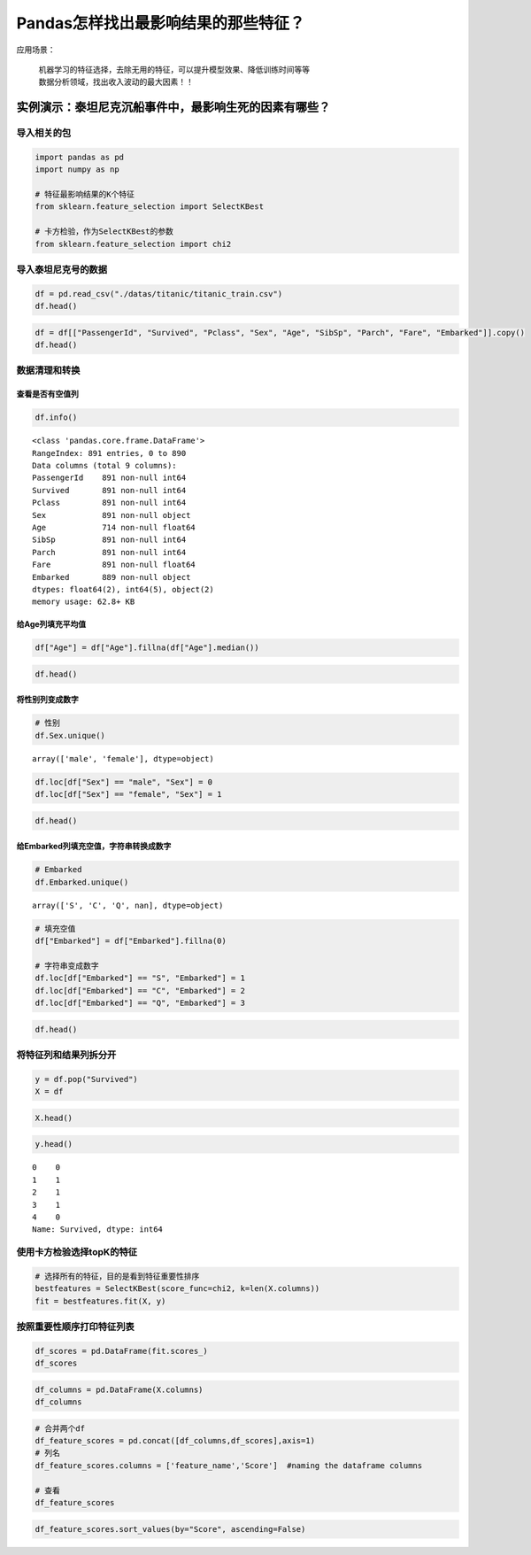 Pandas怎样找出最影响结果的那些特征？
====================================

| 应用场景：

    | 机器学习的特征选择，去除无用的特征，可以提升模型效果、降低训练时间等等
    | 数据分析领域，找出收入波动的最大因素！！

实例演示：泰坦尼克沉船事件中，最影响生死的因素有哪些？
------------------------------------------------------

导入相关的包
~~~~~~~~~~~~~~~

.. code:: ipython3

    import pandas as pd
    import numpy as np
    
    # 特征最影响结果的K个特征
    from sklearn.feature_selection import SelectKBest
    
    # 卡方检验，作为SelectKBest的参数
    from sklearn.feature_selection import chi2

导入泰坦尼克号的数据
~~~~~~~~~~~~~~~~~~~~~~~

.. code:: ipython3

    df = pd.read_csv("./datas/titanic/titanic_train.csv")
    df.head()

.. raw:: html

    <div>
    <style scoped>
        .dataframe tbody tr th:only-of-type {
            vertical-align: middle;
        }
    
        .dataframe tbody tr th {
            vertical-align: top;
        }
    
        .dataframe thead th {
            text-align: right;
        }
    </style>
    <table border="1" class="dataframe">
      <thead>
        <tr style="text-align: right;">
          <th></th>
          <th>PassengerId</th>
          <th>Survived</th>
          <th>Pclass</th>
          <th>Name</th>
          <th>Sex</th>
          <th>Age</th>
          <th>SibSp</th>
          <th>Parch</th>
          <th>Ticket</th>
          <th>Fare</th>
          <th>Cabin</th>
          <th>Embarked</th>
        </tr>
      </thead>
      <tbody>
        <tr>
          <td>0</td>
          <td>1</td>
          <td>0</td>
          <td>3</td>
          <td>Braund, Mr. Owen Harris</td>
          <td>male</td>
          <td>22.0</td>
          <td>1</td>
          <td>0</td>
          <td>A/5 21171</td>
          <td>7.2500</td>
          <td>NaN</td>
          <td>S</td>
        </tr>
        <tr>
          <td>1</td>
          <td>2</td>
          <td>1</td>
          <td>1</td>
          <td>Cumings, Mrs. John Bradley (Florence Briggs Th...</td>
          <td>female</td>
          <td>38.0</td>
          <td>1</td>
          <td>0</td>
          <td>PC 17599</td>
          <td>71.2833</td>
          <td>C85</td>
          <td>C</td>
        </tr>
        <tr>
          <td>2</td>
          <td>3</td>
          <td>1</td>
          <td>3</td>
          <td>Heikkinen, Miss. Laina</td>
          <td>female</td>
          <td>26.0</td>
          <td>0</td>
          <td>0</td>
          <td>STON/O2. 3101282</td>
          <td>7.9250</td>
          <td>NaN</td>
          <td>S</td>
        </tr>
        <tr>
          <td>3</td>
          <td>4</td>
          <td>1</td>
          <td>1</td>
          <td>Futrelle, Mrs. Jacques Heath (Lily May Peel)</td>
          <td>female</td>
          <td>35.0</td>
          <td>1</td>
          <td>0</td>
          <td>113803</td>
          <td>53.1000</td>
          <td>C123</td>
          <td>S</td>
        </tr>
        <tr>
          <td>4</td>
          <td>5</td>
          <td>0</td>
          <td>3</td>
          <td>Allen, Mr. William Henry</td>
          <td>male</td>
          <td>35.0</td>
          <td>0</td>
          <td>0</td>
          <td>373450</td>
          <td>8.0500</td>
          <td>NaN</td>
          <td>S</td>
        </tr>
      </tbody>
    </table>
    </div>



.. code:: ipython3

    df = df[["PassengerId", "Survived", "Pclass", "Sex", "Age", "SibSp", "Parch", "Fare", "Embarked"]].copy()
    df.head()




.. raw:: html

    <div>
    <style scoped>
        .dataframe tbody tr th:only-of-type {
            vertical-align: middle;
        }
    
        .dataframe tbody tr th {
            vertical-align: top;
        }
    
        .dataframe thead th {
            text-align: right;
        }
    </style>
    <table border="1" class="dataframe">
      <thead>
        <tr style="text-align: right;">
          <th></th>
          <th>PassengerId</th>
          <th>Survived</th>
          <th>Pclass</th>
          <th>Sex</th>
          <th>Age</th>
          <th>SibSp</th>
          <th>Parch</th>
          <th>Fare</th>
          <th>Embarked</th>
        </tr>
      </thead>
      <tbody>
        <tr>
          <td>0</td>
          <td>1</td>
          <td>0</td>
          <td>3</td>
          <td>male</td>
          <td>22.0</td>
          <td>1</td>
          <td>0</td>
          <td>7.2500</td>
          <td>S</td>
        </tr>
        <tr>
          <td>1</td>
          <td>2</td>
          <td>1</td>
          <td>1</td>
          <td>female</td>
          <td>38.0</td>
          <td>1</td>
          <td>0</td>
          <td>71.2833</td>
          <td>C</td>
        </tr>
        <tr>
          <td>2</td>
          <td>3</td>
          <td>1</td>
          <td>3</td>
          <td>female</td>
          <td>26.0</td>
          <td>0</td>
          <td>0</td>
          <td>7.9250</td>
          <td>S</td>
        </tr>
        <tr>
          <td>3</td>
          <td>4</td>
          <td>1</td>
          <td>1</td>
          <td>female</td>
          <td>35.0</td>
          <td>1</td>
          <td>0</td>
          <td>53.1000</td>
          <td>S</td>
        </tr>
        <tr>
          <td>4</td>
          <td>5</td>
          <td>0</td>
          <td>3</td>
          <td>male</td>
          <td>35.0</td>
          <td>0</td>
          <td>0</td>
          <td>8.0500</td>
          <td>S</td>
        </tr>
      </tbody>
    </table>
    </div>



数据清理和转换
~~~~~~~~~~~~~~~~~

查看是否有空值列
^^^^^^^^^^^^^^^^^^^^

.. code:: ipython3

    df.info()


.. parsed-literal::

    <class 'pandas.core.frame.DataFrame'>
    RangeIndex: 891 entries, 0 to 890
    Data columns (total 9 columns):
    PassengerId    891 non-null int64
    Survived       891 non-null int64
    Pclass         891 non-null int64
    Sex            891 non-null object
    Age            714 non-null float64
    SibSp          891 non-null int64
    Parch          891 non-null int64
    Fare           891 non-null float64
    Embarked       889 non-null object
    dtypes: float64(2), int64(5), object(2)
    memory usage: 62.8+ KB


给Age列填充平均值
^^^^^^^^^^^^^^^^^^^^^

.. code:: ipython3

    df["Age"] = df["Age"].fillna(df["Age"].median())

.. code:: ipython3

    df.head()




.. raw:: html

    <div>
    <style scoped>
        .dataframe tbody tr th:only-of-type {
            vertical-align: middle;
        }
    
        .dataframe tbody tr th {
            vertical-align: top;
        }
    
        .dataframe thead th {
            text-align: right;
        }
    </style>
    <table border="1" class="dataframe">
      <thead>
        <tr style="text-align: right;">
          <th></th>
          <th>PassengerId</th>
          <th>Survived</th>
          <th>Pclass</th>
          <th>Sex</th>
          <th>Age</th>
          <th>SibSp</th>
          <th>Parch</th>
          <th>Fare</th>
          <th>Embarked</th>
        </tr>
      </thead>
      <tbody>
        <tr>
          <td>0</td>
          <td>1</td>
          <td>0</td>
          <td>3</td>
          <td>male</td>
          <td>22.0</td>
          <td>1</td>
          <td>0</td>
          <td>7.2500</td>
          <td>S</td>
        </tr>
        <tr>
          <td>1</td>
          <td>2</td>
          <td>1</td>
          <td>1</td>
          <td>female</td>
          <td>38.0</td>
          <td>1</td>
          <td>0</td>
          <td>71.2833</td>
          <td>C</td>
        </tr>
        <tr>
          <td>2</td>
          <td>3</td>
          <td>1</td>
          <td>3</td>
          <td>female</td>
          <td>26.0</td>
          <td>0</td>
          <td>0</td>
          <td>7.9250</td>
          <td>S</td>
        </tr>
        <tr>
          <td>3</td>
          <td>4</td>
          <td>1</td>
          <td>1</td>
          <td>female</td>
          <td>35.0</td>
          <td>1</td>
          <td>0</td>
          <td>53.1000</td>
          <td>S</td>
        </tr>
        <tr>
          <td>4</td>
          <td>5</td>
          <td>0</td>
          <td>3</td>
          <td>male</td>
          <td>35.0</td>
          <td>0</td>
          <td>0</td>
          <td>8.0500</td>
          <td>S</td>
        </tr>
      </tbody>
    </table>
    </div>



将性别列变成数字
^^^^^^^^^^^^^^^^^^^^

.. code:: ipython3

    # 性别
    df.Sex.unique()




.. parsed-literal::

    array(['male', 'female'], dtype=object)



.. code:: ipython3

    df.loc[df["Sex"] == "male", "Sex"] = 0
    df.loc[df["Sex"] == "female", "Sex"] = 1

.. code:: ipython3

    df.head()




.. raw:: html

    <div>
    <style scoped>
        .dataframe tbody tr th:only-of-type {
            vertical-align: middle;
        }
    
        .dataframe tbody tr th {
            vertical-align: top;
        }
    
        .dataframe thead th {
            text-align: right;
        }
    </style>
    <table border="1" class="dataframe">
      <thead>
        <tr style="text-align: right;">
          <th></th>
          <th>PassengerId</th>
          <th>Survived</th>
          <th>Pclass</th>
          <th>Sex</th>
          <th>Age</th>
          <th>SibSp</th>
          <th>Parch</th>
          <th>Fare</th>
          <th>Embarked</th>
        </tr>
      </thead>
      <tbody>
        <tr>
          <td>0</td>
          <td>1</td>
          <td>0</td>
          <td>3</td>
          <td>0</td>
          <td>22.0</td>
          <td>1</td>
          <td>0</td>
          <td>7.2500</td>
          <td>S</td>
        </tr>
        <tr>
          <td>1</td>
          <td>2</td>
          <td>1</td>
          <td>1</td>
          <td>1</td>
          <td>38.0</td>
          <td>1</td>
          <td>0</td>
          <td>71.2833</td>
          <td>C</td>
        </tr>
        <tr>
          <td>2</td>
          <td>3</td>
          <td>1</td>
          <td>3</td>
          <td>1</td>
          <td>26.0</td>
          <td>0</td>
          <td>0</td>
          <td>7.9250</td>
          <td>S</td>
        </tr>
        <tr>
          <td>3</td>
          <td>4</td>
          <td>1</td>
          <td>1</td>
          <td>1</td>
          <td>35.0</td>
          <td>1</td>
          <td>0</td>
          <td>53.1000</td>
          <td>S</td>
        </tr>
        <tr>
          <td>4</td>
          <td>5</td>
          <td>0</td>
          <td>3</td>
          <td>0</td>
          <td>35.0</td>
          <td>0</td>
          <td>0</td>
          <td>8.0500</td>
          <td>S</td>
        </tr>
      </tbody>
    </table>
    </div>



给Embarked列填充空值，字符串转换成数字
^^^^^^^^^^^^^^^^^^^^^^^^^^^^^^^^^^^^^^^^^^

.. code:: ipython3

    # Embarked
    df.Embarked.unique()




.. parsed-literal::

    array(['S', 'C', 'Q', nan], dtype=object)



.. code:: ipython3

    # 填充空值
    df["Embarked"] = df["Embarked"].fillna(0)
    
    # 字符串变成数字
    df.loc[df["Embarked"] == "S", "Embarked"] = 1
    df.loc[df["Embarked"] == "C", "Embarked"] = 2
    df.loc[df["Embarked"] == "Q", "Embarked"] = 3

.. code:: ipython3

    df.head()




.. raw:: html

    <div>
    <style scoped>
        .dataframe tbody tr th:only-of-type {
            vertical-align: middle;
        }
    
        .dataframe tbody tr th {
            vertical-align: top;
        }
    
        .dataframe thead th {
            text-align: right;
        }
    </style>
    <table border="1" class="dataframe">
      <thead>
        <tr style="text-align: right;">
          <th></th>
          <th>PassengerId</th>
          <th>Survived</th>
          <th>Pclass</th>
          <th>Sex</th>
          <th>Age</th>
          <th>SibSp</th>
          <th>Parch</th>
          <th>Fare</th>
          <th>Embarked</th>
        </tr>
      </thead>
      <tbody>
        <tr>
          <td>0</td>
          <td>1</td>
          <td>0</td>
          <td>3</td>
          <td>0</td>
          <td>22.0</td>
          <td>1</td>
          <td>0</td>
          <td>7.2500</td>
          <td>1</td>
        </tr>
        <tr>
          <td>1</td>
          <td>2</td>
          <td>1</td>
          <td>1</td>
          <td>1</td>
          <td>38.0</td>
          <td>1</td>
          <td>0</td>
          <td>71.2833</td>
          <td>2</td>
        </tr>
        <tr>
          <td>2</td>
          <td>3</td>
          <td>1</td>
          <td>3</td>
          <td>1</td>
          <td>26.0</td>
          <td>0</td>
          <td>0</td>
          <td>7.9250</td>
          <td>1</td>
        </tr>
        <tr>
          <td>3</td>
          <td>4</td>
          <td>1</td>
          <td>1</td>
          <td>1</td>
          <td>35.0</td>
          <td>1</td>
          <td>0</td>
          <td>53.1000</td>
          <td>1</td>
        </tr>
        <tr>
          <td>4</td>
          <td>5</td>
          <td>0</td>
          <td>3</td>
          <td>0</td>
          <td>35.0</td>
          <td>0</td>
          <td>0</td>
          <td>8.0500</td>
          <td>1</td>
        </tr>
      </tbody>
    </table>
    </div>



将特征列和结果列拆分开
~~~~~~~~~~~~~~~~~~~~~~~~~

.. code:: ipython3

    y = df.pop("Survived")
    X = df

.. code:: ipython3

    X.head()




.. raw:: html

    <div>
    <style scoped>
        .dataframe tbody tr th:only-of-type {
            vertical-align: middle;
        }
    
        .dataframe tbody tr th {
            vertical-align: top;
        }
    
        .dataframe thead th {
            text-align: right;
        }
    </style>
    <table border="1" class="dataframe">
      <thead>
        <tr style="text-align: right;">
          <th></th>
          <th>PassengerId</th>
          <th>Pclass</th>
          <th>Sex</th>
          <th>Age</th>
          <th>SibSp</th>
          <th>Parch</th>
          <th>Fare</th>
          <th>Embarked</th>
        </tr>
      </thead>
      <tbody>
        <tr>
          <td>0</td>
          <td>1</td>
          <td>3</td>
          <td>0</td>
          <td>22.0</td>
          <td>1</td>
          <td>0</td>
          <td>7.2500</td>
          <td>1</td>
        </tr>
        <tr>
          <td>1</td>
          <td>2</td>
          <td>1</td>
          <td>1</td>
          <td>38.0</td>
          <td>1</td>
          <td>0</td>
          <td>71.2833</td>
          <td>2</td>
        </tr>
        <tr>
          <td>2</td>
          <td>3</td>
          <td>3</td>
          <td>1</td>
          <td>26.0</td>
          <td>0</td>
          <td>0</td>
          <td>7.9250</td>
          <td>1</td>
        </tr>
        <tr>
          <td>3</td>
          <td>4</td>
          <td>1</td>
          <td>1</td>
          <td>35.0</td>
          <td>1</td>
          <td>0</td>
          <td>53.1000</td>
          <td>1</td>
        </tr>
        <tr>
          <td>4</td>
          <td>5</td>
          <td>3</td>
          <td>0</td>
          <td>35.0</td>
          <td>0</td>
          <td>0</td>
          <td>8.0500</td>
          <td>1</td>
        </tr>
      </tbody>
    </table>
    </div>



.. code:: ipython3

    y.head()




.. parsed-literal::

    0    0
    1    1
    2    1
    3    1
    4    0
    Name: Survived, dtype: int64



使用卡方检验选择topK的特征
~~~~~~~~~~~~~~~~~~~~~~~~~~~~~

.. code:: ipython3

    # 选择所有的特征，目的是看到特征重要性排序
    bestfeatures = SelectKBest(score_func=chi2, k=len(X.columns))
    fit = bestfeatures.fit(X, y)

按照重要性顺序打印特征列表
~~~~~~~~~~~~~~~~~~~~~~~~~~~~~

.. code:: ipython3

    df_scores = pd.DataFrame(fit.scores_)
    df_scores




.. raw:: html

    <div>
    <style scoped>
        .dataframe tbody tr th:only-of-type {
            vertical-align: middle;
        }
    
        .dataframe tbody tr th {
            vertical-align: top;
        }
    
        .dataframe thead th {
            text-align: right;
        }
    </style>
    <table border="1" class="dataframe">
      <thead>
        <tr style="text-align: right;">
          <th></th>
          <th>0</th>
        </tr>
      </thead>
      <tbody>
        <tr>
          <td>0</td>
          <td>3.312934</td>
        </tr>
        <tr>
          <td>1</td>
          <td>30.873699</td>
        </tr>
        <tr>
          <td>2</td>
          <td>170.348127</td>
        </tr>
        <tr>
          <td>3</td>
          <td>21.649163</td>
        </tr>
        <tr>
          <td>4</td>
          <td>2.581865</td>
        </tr>
        <tr>
          <td>5</td>
          <td>10.097499</td>
        </tr>
        <tr>
          <td>6</td>
          <td>4518.319091</td>
        </tr>
        <tr>
          <td>7</td>
          <td>2.771019</td>
        </tr>
      </tbody>
    </table>
    </div>



.. code:: ipython3

    df_columns = pd.DataFrame(X.columns)
    df_columns




.. raw:: html

    <div>
    <style scoped>
        .dataframe tbody tr th:only-of-type {
            vertical-align: middle;
        }
    
        .dataframe tbody tr th {
            vertical-align: top;
        }
    
        .dataframe thead th {
            text-align: right;
        }
    </style>
    <table border="1" class="dataframe">
      <thead>
        <tr style="text-align: right;">
          <th></th>
          <th>0</th>
        </tr>
      </thead>
      <tbody>
        <tr>
          <td>0</td>
          <td>PassengerId</td>
        </tr>
        <tr>
          <td>1</td>
          <td>Pclass</td>
        </tr>
        <tr>
          <td>2</td>
          <td>Sex</td>
        </tr>
        <tr>
          <td>3</td>
          <td>Age</td>
        </tr>
        <tr>
          <td>4</td>
          <td>SibSp</td>
        </tr>
        <tr>
          <td>5</td>
          <td>Parch</td>
        </tr>
        <tr>
          <td>6</td>
          <td>Fare</td>
        </tr>
        <tr>
          <td>7</td>
          <td>Embarked</td>
        </tr>
      </tbody>
    </table>
    </div>



.. code:: ipython3

    # 合并两个df
    df_feature_scores = pd.concat([df_columns,df_scores],axis=1)
    # 列名
    df_feature_scores.columns = ['feature_name','Score']  #naming the dataframe columns
    
    # 查看
    df_feature_scores

.. raw:: html

    <div>
    <style scoped>
        .dataframe tbody tr th:only-of-type {
            vertical-align: middle;
        }
    
        .dataframe tbody tr th {
            vertical-align: top;
        }
    
        .dataframe thead th {
            text-align: right;
        }
    </style>
    <table border="1" class="dataframe">
      <thead>
        <tr style="text-align: right;">
          <th></th>
          <th>feature_name</th>
          <th>Score</th>
        </tr>
      </thead>
      <tbody>
        <tr>
          <td>0</td>
          <td>PassengerId</td>
          <td>3.312934</td>
        </tr>
        <tr>
          <td>1</td>
          <td>Pclass</td>
          <td>30.873699</td>
        </tr>
        <tr>
          <td>2</td>
          <td>Sex</td>
          <td>170.348127</td>
        </tr>
        <tr>
          <td>3</td>
          <td>Age</td>
          <td>21.649163</td>
        </tr>
        <tr>
          <td>4</td>
          <td>SibSp</td>
          <td>2.581865</td>
        </tr>
        <tr>
          <td>5</td>
          <td>Parch</td>
          <td>10.097499</td>
        </tr>
        <tr>
          <td>6</td>
          <td>Fare</td>
          <td>4518.319091</td>
        </tr>
        <tr>
          <td>7</td>
          <td>Embarked</td>
          <td>2.771019</td>
        </tr>
      </tbody>
    </table>
    </div>



.. code:: ipython3

    df_feature_scores.sort_values(by="Score", ascending=False)




.. raw:: html

    <div>
    <style scoped>
        .dataframe tbody tr th:only-of-type {
            vertical-align: middle;
        }
    
        .dataframe tbody tr th {
            vertical-align: top;
        }
    
        .dataframe thead th {
            text-align: right;
        }
    </style>
    <table border="1" class="dataframe">
      <thead>
        <tr style="text-align: right;">
          <th></th>
          <th>feature_name</th>
          <th>Score</th>
        </tr>
      </thead>
      <tbody>
        <tr>
          <td>6</td>
          <td>Fare</td>
          <td>4518.319091</td>
        </tr>
        <tr>
          <td>2</td>
          <td>Sex</td>
          <td>170.348127</td>
        </tr>
        <tr>
          <td>1</td>
          <td>Pclass</td>
          <td>30.873699</td>
        </tr>
        <tr>
          <td>3</td>
          <td>Age</td>
          <td>21.649163</td>
        </tr>
        <tr>
          <td>5</td>
          <td>Parch</td>
          <td>10.097499</td>
        </tr>
        <tr>
          <td>0</td>
          <td>PassengerId</td>
          <td>3.312934</td>
        </tr>
        <tr>
          <td>7</td>
          <td>Embarked</td>
          <td>2.771019</td>
        </tr>
        <tr>
          <td>4</td>
          <td>SibSp</td>
          <td>2.581865</td>
        </tr>
      </tbody>
    </table>
    </div>



